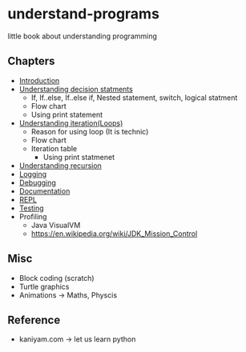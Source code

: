 * understand-programs
little book about understanding programming

** Chapters

- [[file:chapters/intro.org][Introduction]]
- [[file:chapters/decision.org][Understanding decision statments]]
  - If, If..else, If..else if, Nested statement, switch, logical statment
  - Flow chart
  - Using print statement
- [[file:chapters/loops.org][Understanding iteration(Loops)]]
  - Reason for using loop (It is technic)
  - Flow chart
  - Iteration table
    - Using print statmenet
- [[file:chapters/recursion.org][Understanding recursion]]
- [[file:chapters/logging.org][Logging]]
- [[file:chapters/debugging.org][Debugging]]
- [[file:chapters/documentation.org][Documentation]]
- [[file:chapters/repl.org][REPL]]
- [[file:chapters/testing.org][Testing]]
- Profiling
  - Java VisualVM
  - https://en.wikipedia.org/wiki/JDK_Mission_Control

** Misc
- Block coding (scratch)
- Turtle graphics
- Animations -> Maths, Physcis

** Reference
- kaniyam.com -> let us learn python

